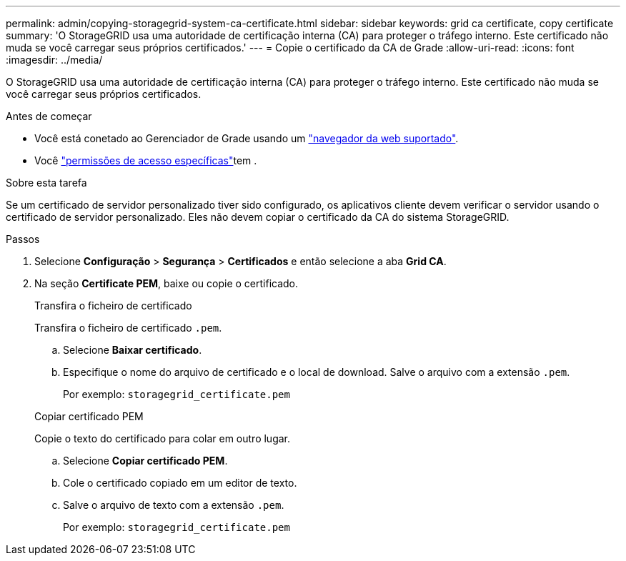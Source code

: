 ---
permalink: admin/copying-storagegrid-system-ca-certificate.html 
sidebar: sidebar 
keywords: grid ca certificate, copy certificate 
summary: 'O StorageGRID usa uma autoridade de certificação interna (CA) para proteger o tráfego interno. Este certificado não muda se você carregar seus próprios certificados.' 
---
= Copie o certificado da CA de Grade
:allow-uri-read: 
:icons: font
:imagesdir: ../media/


[role="lead"]
O StorageGRID usa uma autoridade de certificação interna (CA) para proteger o tráfego interno. Este certificado não muda se você carregar seus próprios certificados.

.Antes de começar
* Você está conetado ao Gerenciador de Grade usando um link:../admin/web-browser-requirements.html["navegador da web suportado"].
* Você link:admin-group-permissions.html["permissões de acesso específicas"]tem .


.Sobre esta tarefa
Se um certificado de servidor personalizado tiver sido configurado, os aplicativos cliente devem verificar o servidor usando o certificado de servidor personalizado. Eles não devem copiar o certificado da CA do sistema StorageGRID.

.Passos
. Selecione *Configuração* > *Segurança* > *Certificados* e então selecione a aba *Grid CA*.
. Na seção *Certificate PEM*, baixe ou copie o certificado.
+
[role="tabbed-block"]
====
.Transfira o ficheiro de certificado
--
Transfira o ficheiro de certificado `.pem`.

.. Selecione *Baixar certificado*.
.. Especifique o nome do arquivo de certificado e o local de download. Salve o arquivo com a extensão `.pem`.
+
Por exemplo: `storagegrid_certificate.pem`



--
.Copiar certificado PEM
--
Copie o texto do certificado para colar em outro lugar.

.. Selecione *Copiar certificado PEM*.
.. Cole o certificado copiado em um editor de texto.
.. Salve o arquivo de texto com a extensão `.pem`.
+
Por exemplo: `storagegrid_certificate.pem`



--
====

